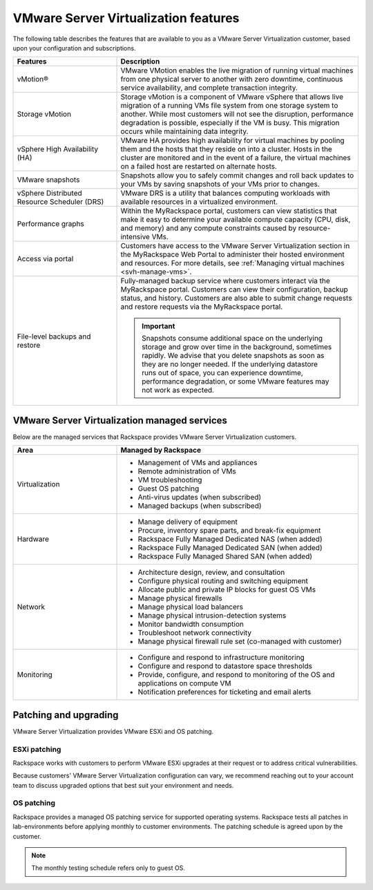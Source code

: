=====================================
VMware Server Virtualization features
=====================================

The following table describes the features that are available to you as a
VMware Server Virtualization customer, based upon your configuration and
subscriptions.

.. list-table::
   :widths: 30 70
   :header-rows: 1

   * - Features
     - Description
   * - vMotion®
     - VMware VMotion enables the live migration of running virtual machines
       from one physical server to another with zero downtime, continuous
       service availability, and complete transaction integrity.
   * - Storage vMotion
     - Storage vMotion is a component of VMware vSphere that allows live
       migration of a running VMs file system from one
       storage system to another. While most customers will not see the
       disruption, performance degradation is possible, especially if
       the VM is busy. This migration occurs while maintaining data
       integrity.
   * - vSphere High Availability (HA)
     - VMware HA provides high availability for virtual machines by pooling
       them and the hosts that they reside on into a cluster. Hosts in the
       cluster are monitored and in the event of a failure, the virtual
       machines on a failed host are restarted on alternate hosts.
   * - VMware snapshots
     - Snapshots allow you to safely commit changes and roll back updates to
       your VMs by saving snapshots of your VMs prior to changes.
   * - vSphere Distributed Resource Scheduler (DRS)
     - VMware DRS is a utility that balances
       computing workloads with available resources in a virtualized
       environment.
   * - Performance graphs
     - Within the MyRackspace portal, customers can view statistics that make
       it easy to determine your available compute capacity (CPU, disk, and
       memory) and any compute constraints caused by resource-intensive VMs.
   * - Access via portal
     - Customers have access to the VMware Server Virtualization section in
       the MyRackspace Web Portal to administer their hosted environment and
       resources. For more details, see
       :ref:`Managing virtual machines <svh-manage-vms>`.
   * - File-level backups and restore
     - Fully-managed backup service where customers interact via the
       MyRackspace portal. Customers can view their configuration, backup
       status, and history.
       Customers are also able to submit change requests and restore requests
       via the MyRackspace portal.

       .. important::

          Snapshots consume additional space on the underlying storage and
          grow over time in the background, sometimes rapidly. We advise that
          you delete snapshots as soon as they are no longer needed. If the
          underlying datastore runs out of space, you can experience downtime,
          performance degradation, or some VMware features may not work as
          expected.

VMware Server Virtualization managed services
~~~~~~~~~~~~~~~~~~~~~~~~~~~~~~~~~~~~~~~~~~~~~

Below are the managed services that Rackspace provides VMware Server
Virtualization customers.

.. list-table::
   :widths: 30 70
   :header-rows: 1

   * - Area
     - Managed by Rackspace
   * - Virtualization
     -
       - Management of VMs and appliances
    
       - Remote administration of VMs
    
       - VM troubleshooting
    
       - Guest OS patching
    
       - Anti-virus updates (when subscribed)
    
       - Managed backups (when subscribed)
   * - Hardware
     -
    
       - Manage delivery of equipment
    
       - Procure, inventory spare parts, and break-fix equipment
    
       - Rackspace Fully Managed Dedicated NAS (when added)
    
       - Rackspace Fully Managed Dedicated SAN (when added)
    
       - Rackspace Fully Managed Shared SAN (when added)
   * - Network
     -
    
       - Architecture design, review, and consultation
    
       - Configure physical routing and switching equipment
    
       - Allocate public and private IP blocks for guest OS VMs
    
       - Manage physical firewalls
    
       - Manage physical load balancers

       - Manage physical intrusion-detection systems
    
       - Monitor bandwidth consumption
    
       - Troubleshoot network connectivity
    
       - Manage physical firewall rule set (co-managed with customer)
   * - Monitoring
     -
    
       - Configure and respond to infrastructure monitoring

       - Configure and respond to datastore space thresholds
    
       - Provide, configure, and respond to monitoring of the OS and
         applications on compute VM
    
       - Notification preferences for ticketing and email alerts

Patching and upgrading
~~~~~~~~~~~~~~~~~~~~~~

VMware Server Virtualization provides VMware ESXi and OS patching.

ESXi patching
-------------
 
Rackspace works with customers to perform VMware ESXi upgrades at their
request or to address critical vulnerabilities. 
 
Because customers' VMware Server Virtualization configuration can vary, we
recommend reaching out to your account team to discuss upgraded options
that best suit your environment and needs.
 
OS patching
-----------
 
Rackspace provides a managed OS patching service for supported operating
systems. Rackspace tests all patches in lab-environments before applying
monthly to customer environments. The patching schedule is agreed upon
by the customer.

.. note::

   The monthly testing schedule refers only to guest OS.
